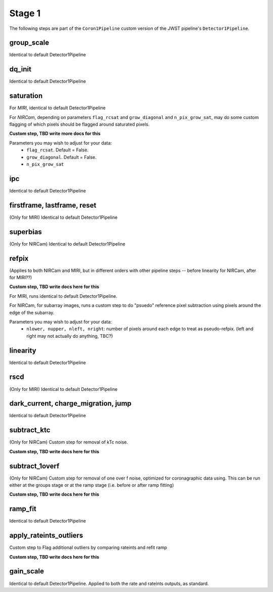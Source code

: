.. _stage1:
Stage 1
=======

The following steps are part of the ``Coron1Pipeline`` custom version of the JWST pipeline's ``Detector1Pipeline``.


group_scale
-----------
Identical to default Detector1Pipeline

dq_init
-----------
Identical to default Detector1Pipeline

saturation
----------
For *MIRI*, identical to default Detector1Pipeline

For *NIRCam*, depending on parameters ``flag_rcsat`` and ``grow_diagonal`` and ``n_pix_grow_sat``, may do some custom flagging of which pixels
should be flagged around saturated pixels.

**Custom step, TBD write more docs for this**

Parameters you may wish to adjust for your data:
 * ``flag_rcsat``. Default = False.
 * ``grow_diagonal``. Default = False.
 * ``n_pix_grow_sat``

ipc
-----------
Identical to default Detector1Pipeline

firstframe, lastframe, reset
----------------------------
(Only for MIRI)
Identical to default Detector1Pipeline

superbias
----------
(Only for NIRCam)
Identical to default Detector1Pipeline

refpix
--------
(Applies to both NIRCam and MIRI, but in different orders with other pipeline steps -- before linearity for NIRCam, after for MIRI??)

**Custom step, TBD  write docs here for this**

For MIRI, runs identical to default Detector1Pipeline.

For NIRCam, for subarray images, runs a custom step to do "psuedo" reference pixel subtraction using pixels around the edge of the subarray.

Parameters you may wish to adjust for your data:
 * ``nlower, nupper, nleft, nright``: number of pixels around each edge to treat as pseudo-refpix. (left and right may not actually do anything, TBC?)


linearity
----------
Identical to default Detector1Pipeline

rscd
-----
(Only for MIRI)
Identical to default Detector1Pipeline

dark_current, charge_migration, jump
-------------------------------------
Identical to default Detector1Pipeline

subtract_ktc
------------
(Only for NIRCam)
Custom step for removal of kTc noise.

**Custom step, TBD  write docs here for this**

subtract_1overf
----------------
(Only for NIRCam)
Custom step for removal of one over f noise, optimized for coronagraphic data using. This can be run either at the groups stage or at the ramp stage (i.e. before
or after ramp fitting)

**Custom step, TBD  write docs here for this**

ramp_fit
--------
Identical to default Detector1Pipeline

apply_rateints_outliers
-----------------------
Custom step to Flag additional outliers by comparing rateints and refit ramp

**Custom step, TBD  write docs here for this**

gain_scale
----------
Identical to default Detector1Pipeline. Applied to both the rate and rateints outputs, as standard.

